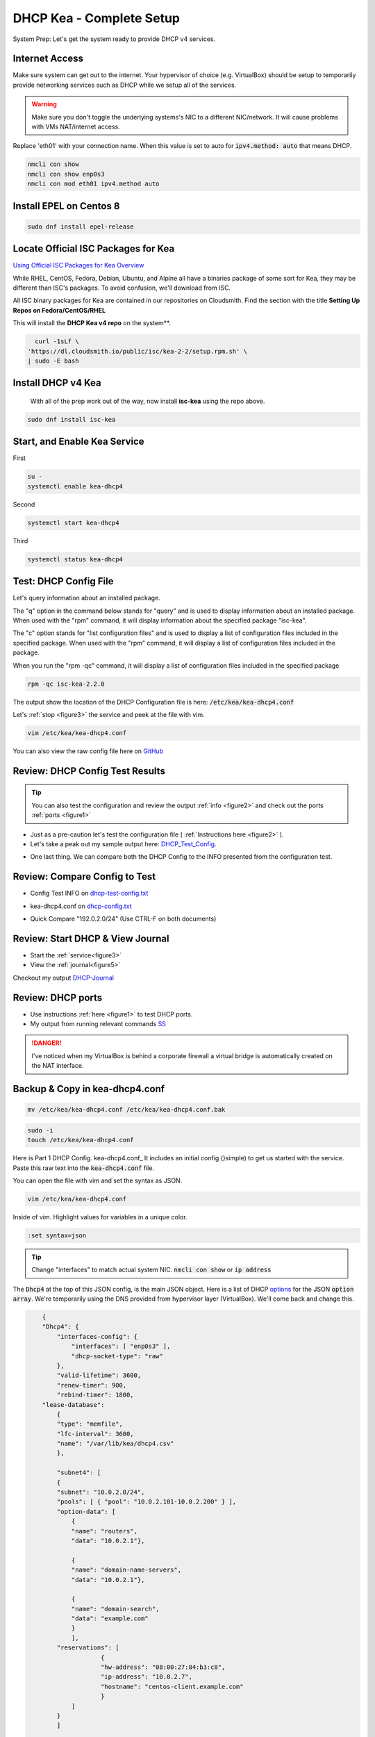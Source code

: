 DHCP Kea - Complete Setup
================================
System Prep: Let's get the system ready to provide DHCP v4 services.

Internet Access
------------------

Make sure system can get out to the internet. Your hypervisor of choice (e.g. VirtualBox) should be setup to temporarily provide networking services such as DHCP while we setup all of the services.

.. warning::
    Make sure you don't toggle the underlying systems's NIC to a different NIC/network. It will cause problems with VMs NAT/internet access.

Replace 'eth01' with your connection name. When this value is set to auto for :code:`ipv4.method: auto` that means DHCP.

.. code-block:: bash

    nmcli con show
    nmcli con show enp0s3
    nmcli con mod eth01 ipv4.method auto

Install EPEL on Centos 8
----------------------------

.. code-block:: bash

    sudo dnf install epel-release


Locate Official ISC Packages for Kea
-----------------------------------------

`Using Official ISC Packages for Kea Overview <https://kb.isc.org/docs/isc-kea-packages>`_

While RHEL, CentOS, Fedora, Debian, Ubuntu, and Alpine all have a binaries package of some sort for Kea, they may be different than ISC's packages. To avoid confusion, we'll download from ISC.

All ISC binary packages for Kea are contained in our repositories on Cloudsmith. Find the section with the title **Setting Up Repos on Fedora/CentOS/RHEL**

This will install the **DHCP Kea v4 repo** on the system**.

.. code-block:: bash

    curl -1sLf \
  'https://dl.cloudsmith.io/public/isc/kea-2-2/setup.rpm.sh' \
  | sudo -E bash


Install DHCP v4 Kea
-----------------------
  With all of the prep work out of the way, now install **isc-kea** using the repo above.

.. code-block:: bash

    sudo dnf install isc-kea

Start, and Enable Kea Service
------------------------------

First

.. code-block:: bash

    su -
    systemctl enable kea-dhcp4

Second

.. code-block:: bash

    systemctl start kea-dhcp4

Third

.. code-block:: bash

    systemctl status kea-dhcp4


Test: DHCP Config File
--------------------------------------------

Let's query information about an installed package.

The "q" option in the command below stands for "query" and is used to display information about an installed package. When used with the "rpm" command, it will display information about the specified package "isc-kea".

The "c" option stands for "list configuration files" and is used to display a list of configuration files included in the specified package. When used with the "rpm" command, it will display a list of configuration files included in the package.

When you run the "rpm -qc" command, it will display a list of configuration files included in the specified package

.. code-block:: bash

    rpm -qc isc-kea-2.2.0

The output show the location of the DHCP Configuration file is here: :code:`/etc/kea/kea-dhcp4.conf`

Let's :ref:`stop <figure3>` the service and peek at the file with vim.

.. code-block:: bash

    vim /etc/kea/kea-dhcp4.conf

You can also view the raw config file here on GitHub_

.. _GitHub: https://raw.githubusercontent.com/dkypuros/dhcp-dns-idm-lab/main/docs/source/raw-output/dhcp-config.txt

Review: DHCP Config Test Results
-----------------------------------------

.. tip:: 

   You can also test the configuration and review the output :ref:`info <figure2>` and check out the ports :ref:`ports <figure1>`


- Just as a pre-caution let's test the configuration file ( :ref:`Instructions here <figure2>` ). 

- Let's take a peak out my sample output here: DHCP_Test_Config_.
    
.. _DHCP_Test_Config: https://raw.githubusercontent.com/dkypuros/dhcp-dns-idm-lab/main/docs/source/raw-output/dhcp-test-config.txt

- One last thing. We can compare both the DHCP Config to the INFO presented from the configuration test.

Review: Compare Config to Test
----------------------------------

- Config Test INFO on dhcp-test-config.txt_ 
    
.. _dhcp-test-config.txt: https://raw.githubusercontent.com/dkypuros/dhcp-dns-idm-lab/main/docs/source/raw-output/dhcp-test-config.txt

- kea-dhcp4.conf on dhcp-config.txt_

.. _dhcp-config.txt: https://raw.githubusercontent.com/dkypuros/dhcp-dns-idm-lab/main/docs/source/raw-output/dhcp-config.txt

- Quick Compare "192.0.2.0/24" (Use CTRL-F on both documents)

Review: Start DHCP & View Journal
----------------------------------

- Start the :ref:`service<figure3>`
- View the :ref:`journal<figure5>`

Checkout my output DHCP-Journal_

.. _DHCP-Journal: https://raw.githubusercontent.com/dkypuros/dhcp-dns-idm-lab/main/docs/source/raw-output/dhcp-service.txt


Review: DHCP ports
-------------------------

- Use instructions :ref:`here <figure1>` to test DHCP ports.
- My output from running relevant commands SS_

.. _SS: https://github.com/dkypuros/dhcp-dns-idm-lab/blob/main/docs/source/raw-output/port-scan.txt

.. danger::
    I've noticed when my VirtualBox is behind a corporate firewall a virtual bridge is automatically created on the NAT interface.

Backup & Copy in kea-dhcp4.conf
-----------------------

.. code-block:: bash

    mv /etc/kea/kea-dhcp4.conf /etc/kea/kea-dhcp4.conf.bak

.. code-block:: bash
    
    sudo -i
    touch /etc/kea/kea-dhcp4.conf

Here is Part 1 DHCP Config. kea-dhcp4.conf_ It includes an initial config (}simple) to get us started with the service. Paste this raw text into the :code:`kea-dhcp4.conf` file.

You can open the file with vim and set the syntax as JSON.

.. code-block:: bash

    vim /etc/kea/kea-dhcp4.conf

Inside of vim. Highlight values for variables in a unique color. 

.. code-block:: bash

    :set syntax=json

.. tip::

    Change "interfaces" to match actual system NIC. :code:`nmcli con show` or :code:`ip address`

The :code:`Dhcp4` at the top of this JSON config, is the main JSON object. Here is a list of DHCP options_ for the JSON :code:`option array`. We're temporarily using the DNS provided from hypervisor layer (VirtualBox). We'll come back and change this.

.. _options: https://www.iana.org/assignments/bootp-dhcp-parameters/bootp-dhcp-parameters.xhtml

.. code-block:: json

        {
        "Dhcp4": { 
            "interfaces-config": {
                "interfaces": [ "enp0s3" ],
                "dhcp-socket-type": "raw"
            },
            "valid-lifetime": 3600,
            "renew-timer": 900,
            "rebind-timer": 1800,
        "lease-database": 
            { 
            "type": "memfile",
            "lfc-interval": 3600,
            "name": "/var/lib/kea/dhcp4.csv"
            },
        
            "subnet4": [
            {
            "subnet": "10.0.2.0/24",  
            "pools": [ { "pool": "10.0.2.101-10.0.2.200" } ],
            "option-data": [
                {
                "name": "routers",
                "data": "10.0.2.1"},
            
                {		
                "name": "domain-name-servers",
                "data": "10.0.2.1"},

                {
                "name": "domain-search",
                "data": "example.com"
                }
                ],
            "reservations": [
                        {
                        "hw-address": "08:00:27:84:b3:c8",
                        "ip-address": "10.0.2.7",
                        "hostname": "centos-client.example.com"
                        }	
                ]
            }
            ]	

        }
    }


Start the service and check the status

:ref:`Start/Status <figure3>`

The kea-dhcp4.service should show :code:`Active: active (running)`.

.. code-block:: bash

    kea-dhcp4.service - Kea DHCPv4 Server
   Loaded: loaded (/usr/lib/systemd/system/kea-dhcp4.service; enabled; vendor preset: disabled)
   Active: active (running) since Sat 2023-02-25 13:26:55 CST; 1 day 19h ago
     Docs: man:kea-dhcp4(8)
 Main PID: 33802 (kea-dhcp4)
    Tasks: 1 (limit: 11016)
   Memory: 4.7M
   CGroup: /system.slice/kea-dhcp4.service
           └─33802 /usr/sbin/kea-dhcp4 -c /etc/kea/kea-dhcp4.conf

Disable DHCP VirtualBox
--------------------------

- VirtualBox Tools > Network > NAT Networks > uncheck :code:`Enable DHCP`
- select apply
- close all VMs and reboot VirtualBox

Connect CentOS 8 Client to DHCPv4
-------------------------------------------

.. warning:: 
    I ran into a problem here. I had a working version of the :code:`kea-dhcp4.conf` file. It had the wrong IPs in there from a training series I was following. I updated the config on the documentation site (here), but forgot to update the DHCP server and restart the services. Along the way I disabled SELinux and the firewall on the DHCP server.

- Althought we're using the DHCP server, we have a :code:`reservation` option listed in the config to assign "centos-client.example.com" the IP address :code:`10.0.2.7`
- Let's boot-up the CentOS 8 system and see if it connects to our DHCP server.

**Success!**

Centos client system grabs the correct IP from DHCP reservation. :code:`10.0.2.7/24`

.. code-block:: bash

    net 10.0.2.7/24 brd 10.0.2.255 scope global dynamic noprefixroute enp0s3


Review: DHCP Leases & Reservations
-------------------------

.. code-block:: bash
    
    cat /var/lib/kea/kea-leases4.csv

.. code-block:: bash

    cat /var/lib/kea/dhcp4.csv

Output shows our Centos 8 client machine receiving the :code:`10.0.2.7` IP.

.. code-block:: bash

    address,hwaddr,client_id,valid_lifetime,expire,subnet_id,fqdn_fwd,fqdn_rev,hostname,state,user_context
    10.0.2.101,08:00:27:36:62:8e,01:08:00:27:36:62:8e,3600,1677528810,1,0,0,id1,0,
    10.0.2.7,08:00:27:84:b3:c8,01:08:00:27:84:b3:c8,3600,1677529050,1,0,0,centos-client.example.com,0,
    10.0.2.101,08:00:27:36:62:8e,01:08:00:27:36:62:8e,3600,1677529710,1,0,0,id1,0,
